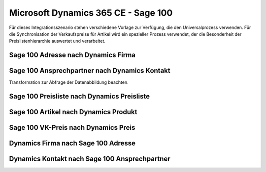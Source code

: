﻿Microsoft Dynamics 365 CE - Sage 100
====================================

Für dieses Integrationsszenario stehen verschiedene Vorlage zur Verfügung, die den Universalprozess verwenden.
Für die Synchronisation der Verkaufspreise für Artikel wird ein spezieller Prozess verwendet, der die Besonderheit der Preislistenhierarchie auswertet und verarbeitet.


Sage 100 Adresse nach Dynamics Firma
------------------------------------



Sage 100 Ansprechpartner nach Dynamics Kontakt
----------------------------------------------

Transformation zur Abfrage der Datenabbildung beachten.


Sage 100 Preisliste nach Dynamics Preisliste
--------------------------------------------



Sage 100 Artikel nach Dynamics Produkt
--------------------------------------



Sage 100 VK-Preis nach Dynamics Preis
-------------------------------------



Dynamics Firma nach Sage 100 Adresse
------------------------------------



Dynamics Kontakt nach Sage 100 Ansprechpartner
----------------------------------------------